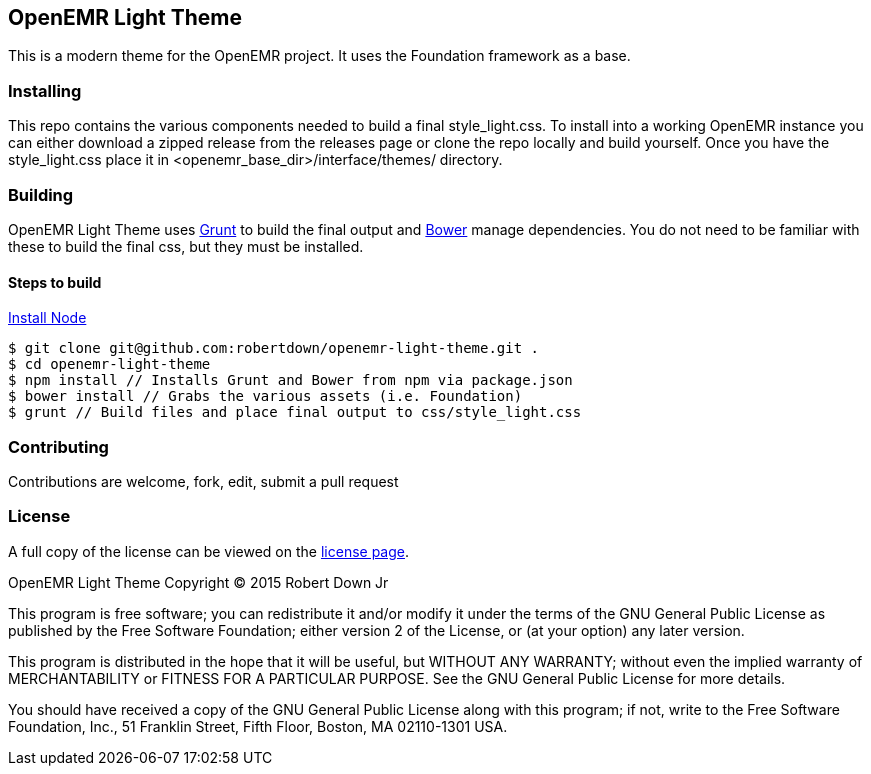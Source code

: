 == OpenEMR Light Theme ==

This is a modern theme for the OpenEMR project. It uses the Foundation framework
as a base.

=== Installing ===
This repo contains the various components needed to build a final 
style_light.css. To install into a working OpenEMR instance you can either 
download a zipped release from the releases page or clone the repo locally and 
build yourself. Once you have the style_light.css place it in 
<openemr_base_dir>/interface/themes/ directory.

=== Building ===
OpenEMR Light Theme uses http://gruntjs.com/[Grunt] to build the final output and 
http://bower.io/[Bower] manage dependencies. You do not need to be familiar with
these to build the final css, but they must be installed.

==== Steps to build ====
https://nodejs.org/download/[Install Node]

----
$ git clone git@github.com:robertdown/openemr-light-theme.git .
$ cd openemr-light-theme
$ npm install // Installs Grunt and Bower from npm via package.json
$ bower install // Grabs the various assets (i.e. Foundation)
$ grunt // Build files and place final output to css/style_light.css
----

=== Contributing ===
Contributions are welcome, fork, edit, submit a pull request

=== License ===
A full copy of the license can be viewed on the link:LICENSE[license page].

OpenEMR Light Theme
Copyright (C) 2015 Robert Down Jr

This program is free software; you can redistribute it and/or modify
it under the terms of the GNU General Public License as published by
the Free Software Foundation; either version 2 of the License, or
(at your option) any later version.

This program is distributed in the hope that it will be useful,
but WITHOUT ANY WARRANTY; without even the implied warranty of
MERCHANTABILITY or FITNESS FOR A PARTICULAR PURPOSE.  See the
GNU General Public License for more details.

You should have received a copy of the GNU General Public License along
with this program; if not, write to the Free Software Foundation, Inc.,
51 Franklin Street, Fifth Floor, Boston, MA 02110-1301 USA.


